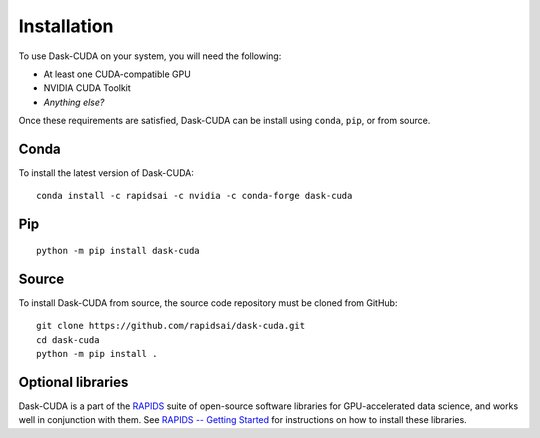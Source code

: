 Installation
============

To use Dask-CUDA on your system, you will need the following:

- At least one CUDA-compatible GPU
- NVIDIA CUDA Toolkit
- *Anything else?*

Once these requirements are satisfied, Dask-CUDA can be install using ``conda``, ``pip``, or from source.

Conda
-----

To install the latest version of Dask-CUDA::

    conda install -c rapidsai -c nvidia -c conda-forge dask-cuda

Pip
---

::

    python -m pip install dask-cuda

Source
------

To install Dask-CUDA from source, the source code repository must be cloned from GitHub::

    git clone https://github.com/rapidsai/dask-cuda.git
    cd dask-cuda
    python -m pip install .

Optional libraries
------------------

Dask-CUDA is a part of the `RAPIDS <https://rapids.ai/>`_ suite of open-source software libraries for GPU-accelerated data science, and works well in conjunction with them.
See `RAPIDS -- Getting Started <https://rapids.ai/start.html>`_ for instructions on how to install these libraries.
